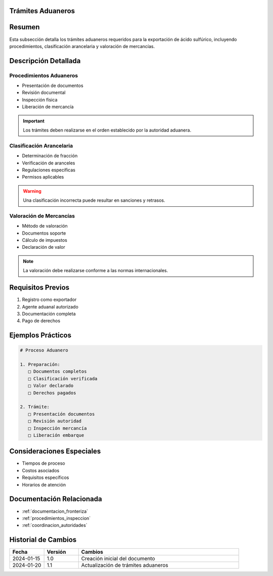 .. _tramites_aduaneros:


Trámites Aduaneros
==================

.. meta::
   :description: Trámites aduaneros necesarios para la exportación de ácido sulfúrico entre México y Guatemala
   :keywords: trámites, aduana, exportación, pedimento, clasificación, aranceles

Resumen
=======

Esta subsección detalla los trámites aduaneros requeridos para la exportación de ácido sulfúrico, incluyendo procedimientos, clasificación arancelaria y valoración de mercancías.

Descripción Detallada
=====================

Procedimientos Aduaneros
------------------------

* Presentación de documentos
* Revisión documental
* Inspección física
* Liberación de mercancía

.. important::
   Los trámites deben realizarse en el orden establecido por la autoridad aduanera.

Clasificación Arancelaria
-------------------------

* Determinación de fracción
* Verificación de aranceles
* Regulaciones específicas
* Permisos aplicables

.. warning::
   Una clasificación incorrecta puede resultar en sanciones y retrasos.

Valoración de Mercancías
------------------------

* Método de valoración
* Documentos soporte
* Cálculo de impuestos
* Declaración de valor

.. note::
   La valoración debe realizarse conforme a las normas internacionales.

Requisitos Previos
==================

1. Registro como exportador
2. Agente aduanal autorizado
3. Documentación completa
4. Pago de derechos

Ejemplos Prácticos
==================

.. code-block:: text

   # Proceso Aduanero

   1. Preparación:
      □ Documentos completos
      □ Clasificación verificada
      □ Valor declarado
      □ Derechos pagados

   2. Trámite:
      □ Presentación documentos
      □ Revisión autoridad
      □ Inspección mercancía
      □ Liberación embarque

Consideraciones Especiales
==========================

* Tiempos de proceso
* Costos asociados
* Requisitos específicos
* Horarios de atención

Documentación Relacionada
=========================

* :ref:`documentacion_fronteriza`
* :ref:`procedimientos_inspeccion`
* :ref:`coordinacion_autoridades`

Historial de Cambios
====================

.. list-table::
   :header-rows: 1
   :widths: 15 15 70

   * - Fecha
     - Versión
     - Cambios
   * - 2024-01-15
     - 1.0
     - Creación inicial del documento
   * - 2024-01-20
     - 1.1
     - Actualización de trámites aduaneros